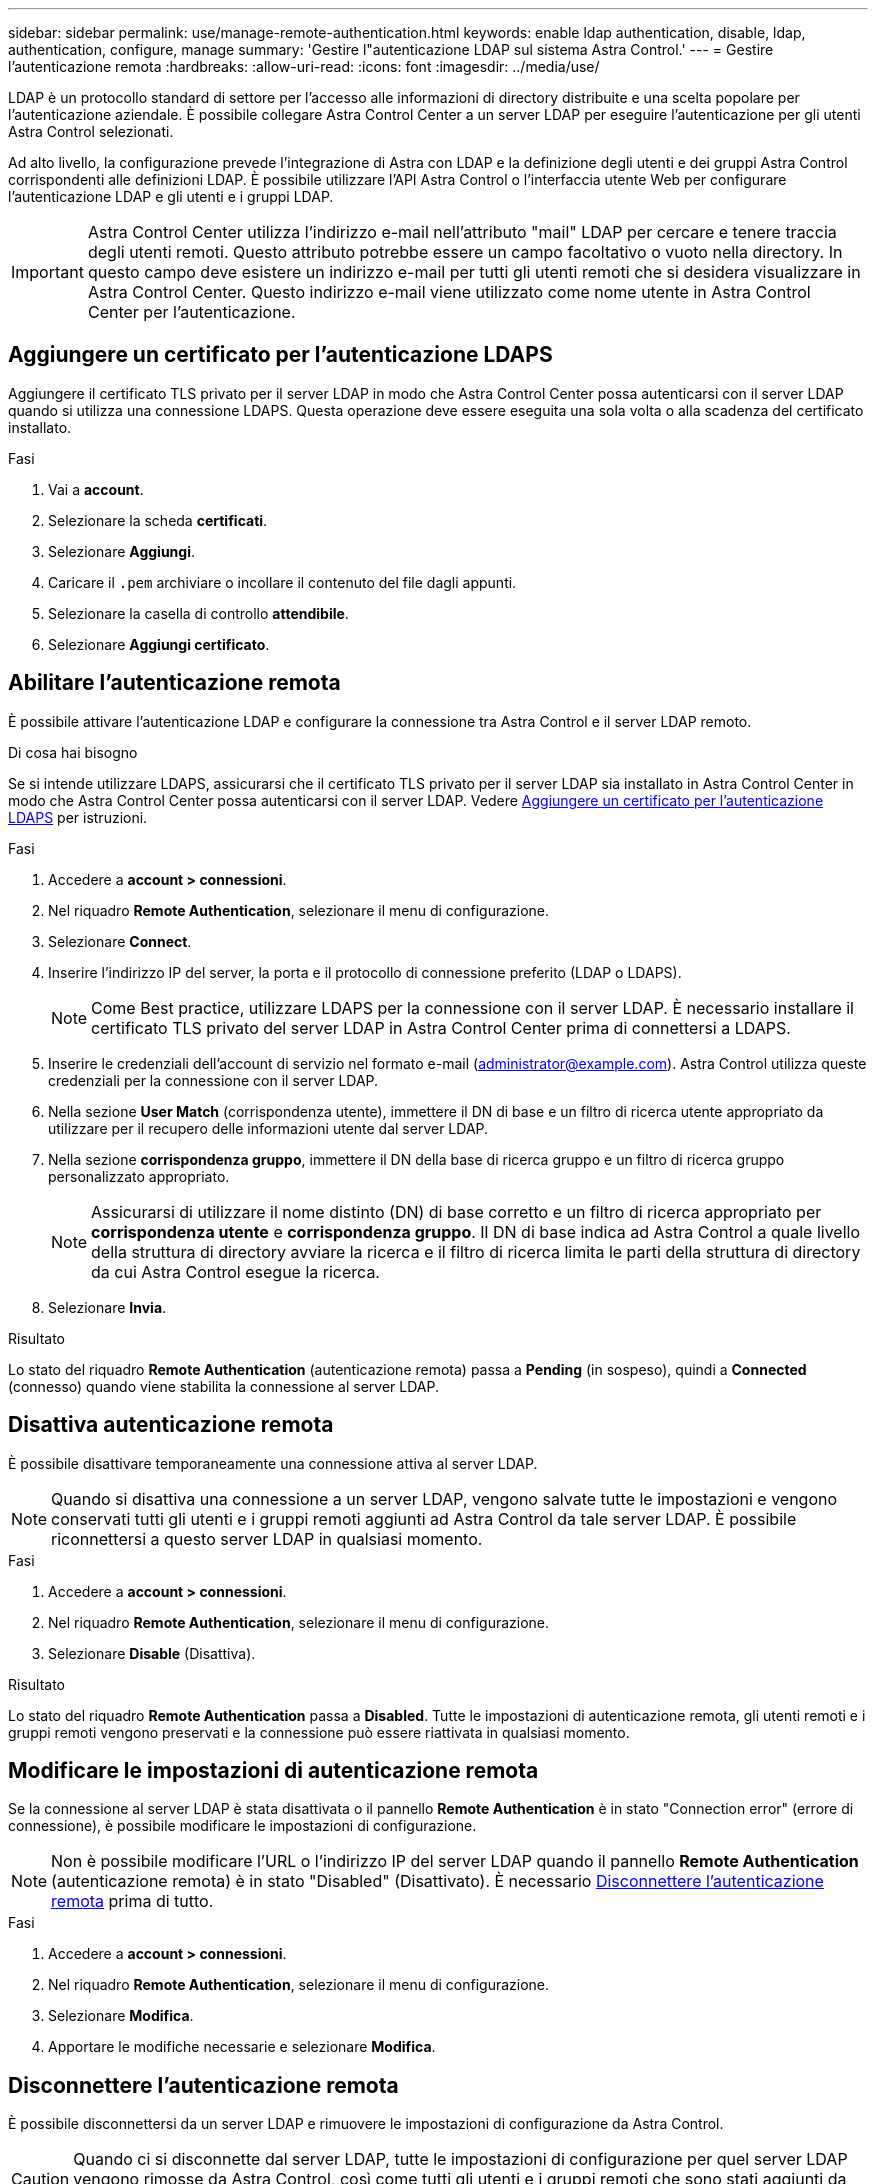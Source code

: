 ---
sidebar: sidebar 
permalink: use/manage-remote-authentication.html 
keywords: enable ldap authentication, disable, ldap, authentication, configure, manage 
summary: 'Gestire l"autenticazione LDAP sul sistema Astra Control.' 
---
= Gestire l'autenticazione remota
:hardbreaks:
:allow-uri-read: 
:icons: font
:imagesdir: ../media/use/


[role="lead"]
LDAP è un protocollo standard di settore per l'accesso alle informazioni di directory distribuite e una scelta popolare per l'autenticazione aziendale. È possibile collegare Astra Control Center a un server LDAP per eseguire l'autenticazione per gli utenti Astra Control selezionati.

Ad alto livello, la configurazione prevede l'integrazione di Astra con LDAP e la definizione degli utenti e dei gruppi Astra Control corrispondenti alle definizioni LDAP. È possibile utilizzare l'API Astra Control o l'interfaccia utente Web per configurare l'autenticazione LDAP e gli utenti e i gruppi LDAP.


IMPORTANT: Astra Control Center utilizza l'indirizzo e-mail nell'attributo "mail" LDAP per cercare e tenere traccia degli utenti remoti. Questo attributo potrebbe essere un campo facoltativo o vuoto nella directory. In questo campo deve esistere un indirizzo e-mail per tutti gli utenti remoti che si desidera visualizzare in Astra Control Center. Questo indirizzo e-mail viene utilizzato come nome utente in Astra Control Center per l'autenticazione.



== Aggiungere un certificato per l'autenticazione LDAPS

Aggiungere il certificato TLS privato per il server LDAP in modo che Astra Control Center possa autenticarsi con il server LDAP quando si utilizza una connessione LDAPS. Questa operazione deve essere eseguita una sola volta o alla scadenza del certificato installato.

.Fasi
. Vai a *account*.
. Selezionare la scheda *certificati*.
. Selezionare *Aggiungi*.
. Caricare il `.pem` archiviare o incollare il contenuto del file dagli appunti.
. Selezionare la casella di controllo *attendibile*.
. Selezionare *Aggiungi certificato*.




== Abilitare l'autenticazione remota

È possibile attivare l'autenticazione LDAP e configurare la connessione tra Astra Control e il server LDAP remoto.

.Di cosa hai bisogno
Se si intende utilizzare LDAPS, assicurarsi che il certificato TLS privato per il server LDAP sia installato in Astra Control Center in modo che Astra Control Center possa autenticarsi con il server LDAP. Vedere <<Aggiungere un certificato per l'autenticazione LDAPS>> per istruzioni.

.Fasi
. Accedere a *account > connessioni*.
. Nel riquadro *Remote Authentication*, selezionare il menu di configurazione.
. Selezionare *Connect*.
. Inserire l'indirizzo IP del server, la porta e il protocollo di connessione preferito (LDAP o LDAPS).
+

NOTE: Come Best practice, utilizzare LDAPS per la connessione con il server LDAP. È necessario installare il certificato TLS privato del server LDAP in Astra Control Center prima di connettersi a LDAPS.

. Inserire le credenziali dell'account di servizio nel formato e-mail (administrator@example.com). Astra Control utilizza queste credenziali per la connessione con il server LDAP.
. Nella sezione *User Match* (corrispondenza utente), immettere il DN di base e un filtro di ricerca utente appropriato da utilizzare per il recupero delle informazioni utente dal server LDAP.
. Nella sezione *corrispondenza gruppo*, immettere il DN della base di ricerca gruppo e un filtro di ricerca gruppo personalizzato appropriato.
+

NOTE: Assicurarsi di utilizzare il nome distinto (DN) di base corretto e un filtro di ricerca appropriato per *corrispondenza utente* e *corrispondenza gruppo*. Il DN di base indica ad Astra Control a quale livello della struttura di directory avviare la ricerca e il filtro di ricerca limita le parti della struttura di directory da cui Astra Control esegue la ricerca.

. Selezionare *Invia*.


.Risultato
Lo stato del riquadro *Remote Authentication* (autenticazione remota) passa a *Pending* (in sospeso), quindi a *Connected* (connesso) quando viene stabilita la connessione al server LDAP.



== Disattiva autenticazione remota

È possibile disattivare temporaneamente una connessione attiva al server LDAP.


NOTE: Quando si disattiva una connessione a un server LDAP, vengono salvate tutte le impostazioni e vengono conservati tutti gli utenti e i gruppi remoti aggiunti ad Astra Control da tale server LDAP. È possibile riconnettersi a questo server LDAP in qualsiasi momento.

.Fasi
. Accedere a *account > connessioni*.
. Nel riquadro *Remote Authentication*, selezionare il menu di configurazione.
. Selezionare *Disable* (Disattiva).


.Risultato
Lo stato del riquadro *Remote Authentication* passa a *Disabled*. Tutte le impostazioni di autenticazione remota, gli utenti remoti e i gruppi remoti vengono preservati e la connessione può essere riattivata in qualsiasi momento.



== Modificare le impostazioni di autenticazione remota

Se la connessione al server LDAP è stata disattivata o il pannello *Remote Authentication* è in stato "Connection error" (errore di connessione), è possibile modificare le impostazioni di configurazione.


NOTE: Non è possibile modificare l'URL o l'indirizzo IP del server LDAP quando il pannello *Remote Authentication* (autenticazione remota) è in stato "Disabled" (Disattivato). È necessario <<Disconnettere l'autenticazione remota>> prima di tutto.

.Fasi
. Accedere a *account > connessioni*.
. Nel riquadro *Remote Authentication*, selezionare il menu di configurazione.
. Selezionare *Modifica*.
. Apportare le modifiche necessarie e selezionare *Modifica*.




== Disconnettere l'autenticazione remota

È possibile disconnettersi da un server LDAP e rimuovere le impostazioni di configurazione da Astra Control.


CAUTION: Quando ci si disconnette dal server LDAP, tutte le impostazioni di configurazione per quel server LDAP vengono rimosse da Astra Control, così come tutti gli utenti e i gruppi remoti che sono stati aggiunti da quel server LDAP.

.Fasi
. Accedere a *account > connessioni*.
. Nel riquadro *Remote Authentication*, selezionare il menu di configurazione.
. Selezionare *Disconnect*.


.Risultato
Lo stato del riquadro *Remote Authentication* (autenticazione remota) passa a *Disconnected* (disconnesso). Le impostazioni di autenticazione remota, gli utenti remoti e i gruppi remoti vengono rimossi da Astra Control.

